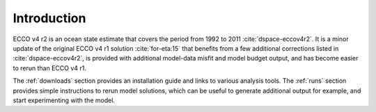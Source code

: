 
.. _introduction:

Introduction
************

ECCO v4 r2 is an ocean state estimate that covers the period from 1992 to 2011
:cite:`dspace-eccov4r2`. It is a minor update of the original
ECCO v4 r1 solution :cite:`for-eta:15` that benefits from a
few additional corrections listed in
:cite:`dspace-eccov4r2`, is provided with
additional model-data misfit and model budget output, and has become easier to
rerun than ECCO v4 r1. 


The :ref:`downloads` section provides an installation guide and
links to various analysis tools. The :ref:`runs` section provides simple
instructions to rerun model solutions, which can be useful to generate 
additional output for example, and start experimenting with the model.

